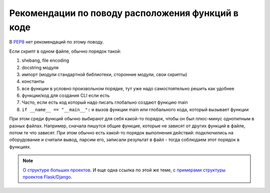 .. meta::
   :http-equiv=Content-Type: text/html; charset=utf-8

Рекомендации по поводу расположения функций в коде
--------------------------------------------------

В `PEP8 <https://pep8.org/>`__ нет рекомендаций по этому поводу.

Если скрипт в одном файле, обычно порядок такой:

1. shebang, file encoding
2. docstring модуля
3. импорт (модули стандартной библиотеки, сторонние модули, свои скрипты)
4. константы
5. все функции в условно произвольном порядке, тут уже надо самостоятельно решить как удобнее 
6. функции/код для создания CLI если есть
7. Часто, если есть код который надо писать глобально создают функцию main
8. ``if __name__ == "__main__":`` и вызов функции main или глобального кода, который вызывает функции


При этом среди функций обычно выбирают для себя какой-то порядок, чтобы он был
плюс-минус однотипным в разных файлах. Например, сначала пишутся общие функцие,
которые не зависят от других функций в файле, потом те что зависят. При этом
обычно есть какой-то порядок выполнения действий: подключились на оборудование
и считали вывод, парсим его, записали результат в файл - тогда соблюдаем этот
порядок в функциях.

.. note::

    `О структуре больших проектов <https://docs.python-guide.org/writing/structure/>`__.
    И еще одна ссылка по этой же теме, с `примерами структуры проектов Flask/Django <https://realpython.com/python-application-layouts/>`__.
